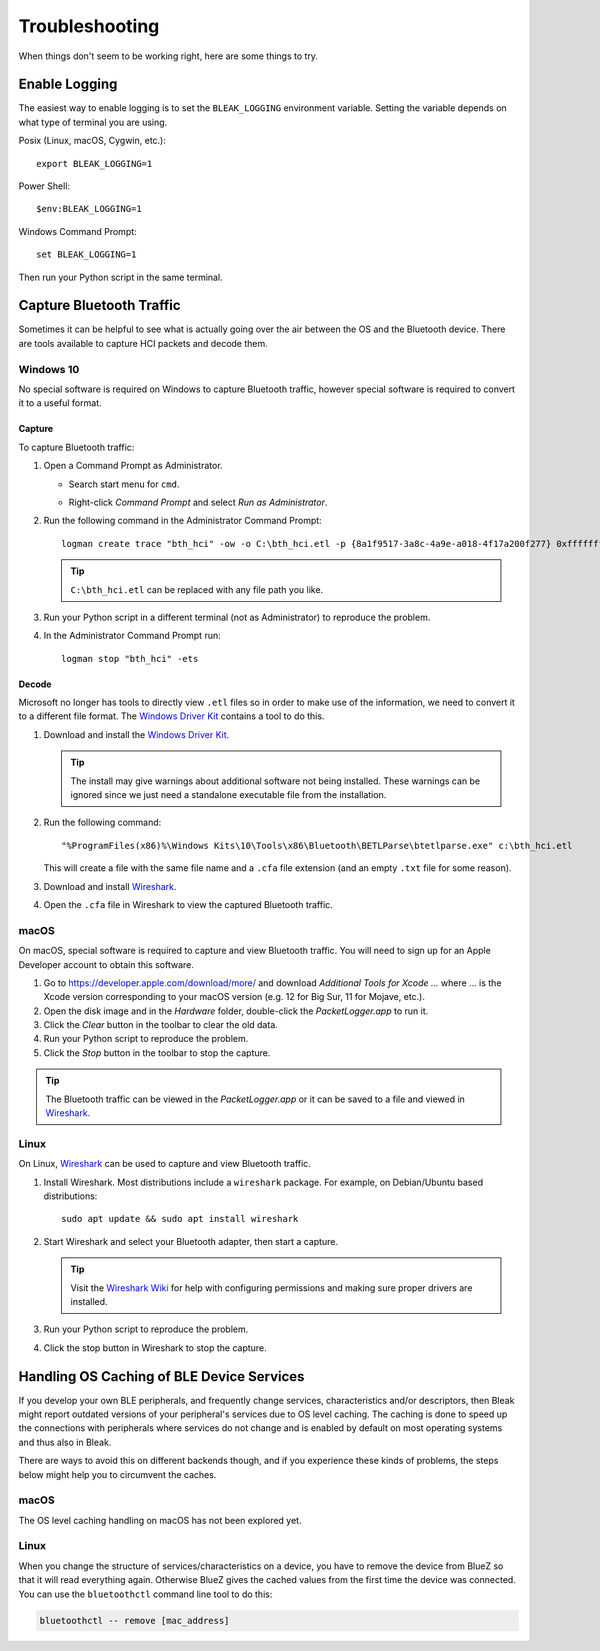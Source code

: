 ===============
Troubleshooting
===============

When things don't seem to be working right, here are some things to try.


--------------
Enable Logging
--------------

The easiest way to enable logging is to set the ``BLEAK_LOGGING`` environment variable.
Setting the variable depends on what type of terminal you are using.

Posix (Linux, macOS, Cygwin, etc.)::

    export BLEAK_LOGGING=1

Power Shell::

    $env:BLEAK_LOGGING=1

Windows Command Prompt::

    set BLEAK_LOGGING=1

Then run your Python script in the same terminal.


-------------------------
Capture Bluetooth Traffic
-------------------------

Sometimes it can be helpful to see what is actually going over the air between
the OS and the Bluetooth device. There are tools available to capture HCI packets
and decode them.

Windows 10
==========

No special software is required on Windows to capture Bluetooth traffic, however
special software is required to convert it to a useful format.

Capture
-------

To capture Bluetooth traffic:

1.  Open a Command Prompt as Administrator.

    * Search start menu for ``cmd``.
    * Right-click *Command Prompt* and select *Run as Administrator*.

      .. image:: images/win-10-start-cmd-as-admin.png
        :height: 200px
        :alt: Screenshot of Windows Start Menu showing Command Prompt selected
              and context menu with Run as Administrator selected.

2.  Run the following command in the Administrator Command Prompt::

        logman create trace "bth_hci" -ow -o C:\bth_hci.etl -p {8a1f9517-3a8c-4a9e-a018-4f17a200f277} 0xffffffffffffffff 0xff -nb 16 16 -bs 1024 -mode Circular -f bincirc -max 4096 -ets

    .. tip:: ``C:\bth_hci.etl`` can be replaced with any file path you like.

3.  Run your Python script in a different terminal (not as Administrator) to reproduce
    the problem.

4.  In the Administrator Command Prompt run::

        logman stop "bth_hci" -ets


Decode
------

Microsoft no longer has tools to directly view ``.etl`` files so in order to
make use of the information, we need to convert it to a different file format.
The `Windows Driver Kit <wdk_>`_ contains a tool to do this.

.. _wdk: https://docs.microsoft.com/en-us/windows-hardware/drivers/download-the-wdk

1.  Download and install the  `Windows Driver Kit <wdk_>`_.

    .. tip:: The install may give warnings about additional software not being
             installed. These warnings can be ignored since we just need a standalone
             executable file from the installation.

2.  Run the following command::

        "%ProgramFiles(x86)%\Windows Kits\10\Tools\x86\Bluetooth\BETLParse\btetlparse.exe" c:\bth_hci.etl

    This will create a file with the same file name and a ``.cfa`` file extension
    (and an empty ``.txt`` file for some reason).

3.  Download and install `Wireshark`_.

4.  Open the ``.cfa`` file in Wireshark to view the captured Bluetooth traffic.


.. _Wireshark:  https://www.wireshark.org/


macOS
=====

On macOS, special software is required to capture and view Bluetooth traffic.
You will need to sign up for an Apple Developer account to obtain this software.

1.  Go to `<https://developer.apple.com/download/more/>`_ and download *Additional
    Tools for Xcode ...* where ... is the Xcode version corresponding to your macOS
    version (e.g. 12 for Big Sur, 11 for Mojave, etc.).

2.  Open the disk image and in the *Hardware* folder, double-click the *PacketLogger.app*
    to run it.

3.  Click the *Clear* button in the toolbar to clear the old data.

4.  Run your Python script to reproduce the problem.

5.  Click the *Stop* button in the toolbar to stop the capture.

.. tip:: The Bluetooth traffic can be viewed in the *PacketLogger.app* or it can
         be saved to a file and viewed in `Wireshark`_.


Linux
=====

On Linux, `Wireshark`_ can be used to capture and view Bluetooth traffic.

1.  Install Wireshark. Most distributions include a ``wireshark`` package. For
    example, on Debian/Ubuntu based distributions::

        sudo apt update && sudo apt install wireshark

2.  Start Wireshark and select your Bluetooth adapter, then start a capture.

    .. tip:: Visit the `Wireshark Wiki`_ for help with configuring permissions
             and making sure proper drivers are installed.

3.  Run your Python script to reproduce the problem.

4.  Click the stop button in Wireshark to stop the capture.


.. _Wireshark Wiki: https://gitlab.com/wireshark/wireshark/-/wikis/CaptureSetup


------------------------------------------
Handling OS Caching of BLE Device Services
------------------------------------------

If you develop your own BLE peripherals, and frequently change services, characteristics and/or descriptors, then
Bleak might report outdated versions of your peripheral's services due to OS level caching. The caching is done to
speed up the connections with peripherals where services do not change and is enabled by default on most operating
systems and thus also in Bleak.

There are ways to avoid this on different backends though, and if you experience these kinds of problems, the steps
below might help you to circumvent the caches.


macOS
=====

The OS level caching handling on macOS has not been explored yet.


Linux
=====

When you change the structure of services/characteristics on a device, you have to remove the device from
BlueZ so that it will read everything again. Otherwise BlueZ gives the cached values from the first time
the device was connected. You can use the ``bluetoothctl`` command line tool to do this:

.. code-block:: shell

    bluetoothctl -- remove [mac_address]


